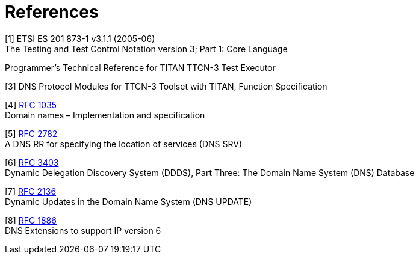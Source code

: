 = References

[[_1]]
[1] ETSI ES 201 873-1 v3.1.1 (2005-06) +
The Testing and Test Control Notation version 3; Part 1: Core Language

[[_2]]
Programmer’s Technical Reference for TITAN TTCN-3 Test Executor

[[_3]]
[3] DNS Protocol Modules for TTCN-3 Toolset with TITAN, Function Specification

[[_4]]
[4] http://www.ietf.org/rfc/rfc1035.txt?number=1035[RFC 1035] +
Domain names – Implementation and specification

[[_5]]
[5] http://www.ietf.org/rfc/rfc2782.txt?number=2782[RFC 2782] +
A DNS RR for specifying the location of services (DNS SRV)

[[_6]]
[6] http://www.ietf.org/rfc/rfc3403.txt?number=3403[RFC 3403] +
Dynamic Delegation Discovery System (DDDS), Part Three: The Domain Name System (DNS) Database

[[_7]]
[7] http://www.ietf.org/rfc/rfc2136.txt?number=2136[RFC 2136] +
Dynamic Updates in the Domain Name System (DNS UPDATE)

[[_8]]
[8] http://www.ietf.org/rfc/rfc1886.txt?number=1886[RFC 1886] +
DNS Extensions to support IP version 6
